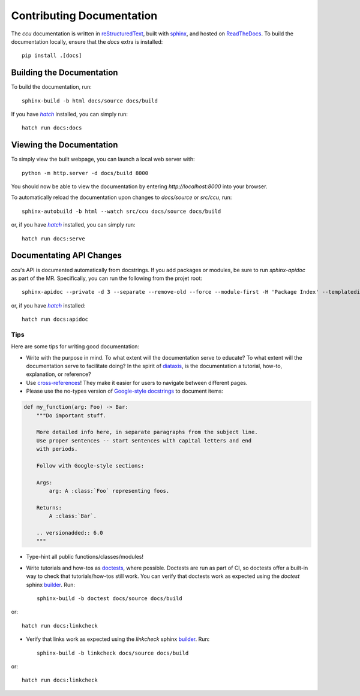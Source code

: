 Contributing Documentation
==========================

The `ccu` documentation is written in |RST|_, built with sphinx_, and hosted
on ReadTheDocs_. To build the documentation locally, ensure that the `docs`
extra is installed::

    pip install .[docs]

Building the Documentation
--------------------------

To build the documentation, run::

    sphinx-build -b html docs/source docs/build

If you have |hatch|_ installed, you can simply run::

    hatch run docs:docs

Viewing the Documentation
-------------------------

To simply view the built webpage, you can launch a local web server with::

    python -m http.server -d docs/build 8000

You should now be able to view the documentation by entering
`http://localhost:8000` into your browser.

To automatically reload the documentation upon changes to `docs/source` or
`src/ccu`, run::

    sphinx-autobuild -b html --watch src/ccu docs/source docs/build

or, if you have |hatch|_ installed, you can simply run::

    hatch run docs:serve

Documentating API Changes
-------------------------

`ccu`\ 's API is documented automatically from docstrings. If you add packages
or modules, be sure to run `sphinx-apidoc` as part of the MR. Specifically, you
can run the following from the projet root::

    sphinx-apidoc --private -d 3 --separate --remove-old --force --module-first -H 'Package Index' --templatedir docs/source/user_guide/reference/_templates -fo docs/source/user_guide/reference/api src/ccu '**/settings*'

or, if you have |hatch|_ installed::

    hatch run docs:apidoc

Tips
~~~~

Here are some tips for writing good documentation:

* Write with the purpose in mind. To what extent will the documentation serve
  to educate? To what extent will the documentation serve to facilitate doing?
  In the spirit of diataxis_, is the documentation a tutorial, how-to,
  explanation, or reference?

* Use `cross-references`_! They make it easier for users to navigate between
  different pages.

* Please use the no-types version of `Google-style docstrings`_ to document
  items:

.. code-block:: python

    def my_function(arg: Foo) -> Bar:
        """Do important stuff.

        More detailed info here, in separate paragraphs from the subject line.
        Use proper sentences -- start sentences with capital letters and end
        with periods.

        Follow with Google-style sections:

        Args:
            arg: A :class:`Foo` representing foos.

        Returns:
            A :class:`Bar`.

        .. versionadded:: 6.0
        """

* Type-hint all public functions/classes/modules!

* Write tutorials and how-tos as doctests_, where possible. Doctests are run
  as part of CI, so doctests offer a built-in way to check that
  tutorials/how-tos still work. You can verify that doctests work as expected
  using the `doctest` sphinx builder_. Run::

    sphinx-build -b doctest docs/source docs/build

or::

    hatch run docs:linkcheck

* Verify that links work as expected using the `linkcheck` sphinx builder_. Run::

    sphinx-build -b linkcheck docs/source docs/build

or::

    hatch run docs:linkcheck

.. seealso::

    |apidoc|_
        Sphinx extension for generating API documentation from Python packages

    |autodoc|_
        Sphinx extension for including documentation from docstrings

    |intersphinx|_
        Sphinx extension for linking to other projects' documentation

    |napoleon|_
        Sphinx extension for supporting for NumPy and Google style docstrings

.. |RST| replace:: reStructuredText
.. _RST: https://docutils.sourceforge.io/docs/ref/rst/restructuredtext.html
.. _sphinx: https://www.sphinx-doc.org/
.. _ReadTheDocs: http://readthedocs.org
.. |hatch| replace:: `hatch`
.. _hatch: http://hatch.pypa.io
.. _Google-style docstrings: https://google.github.io/styleguide/pyguide.html
.. _doctests: https://docs.python.org/3/library/doctest.html#option-flags
.. |apidoc| replace:: **apidoc**
.. _apidoc: https://www.sphinx-doc.org/en/master/usage/extensions/apidoc.html
.. |autodoc| replace:: **autodoc**
.. _autodoc: https://www.sphinx-doc.org/en/master/usage/extensions/autodoc.html
.. |napoleon| replace:: **napoleon**
.. _napoleon: https://www.sphinx-doc.org/en/master/usage/extensions/napoleon.html
.. _builder: https://www.sphinx-doc.org/en/master/usage/builders/index.html
.. _diataxis: https://diataxis.fr
.. _cross-references: https://www.sphinx-doc.org/en/master/usage/referencing.html
.. |intersphinx| replace:: **intersphinx**
.. _intersphinx: https://www.sphinx-doc.org/en/master/usage/extensions/intersphinx.html
